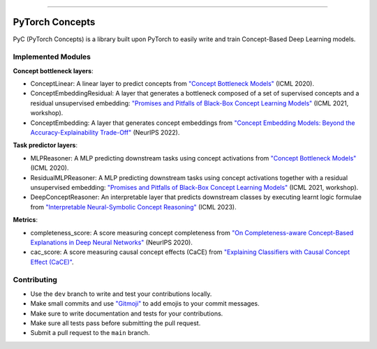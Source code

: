 .. image:: https://github.com/pyc-team/pytorch_concepts/blob/dev/doc/_static/img/pyc_logo_text.svg?sanitize=true
   :scale: 50 %
   :alt: PyC Logo
   :align: center

======================

PyTorch Concepts
======================

PyC (PyTorch Concepts) is a library built upon PyTorch to easily write and train Concept-Based Deep Learning models.


Implemented Modules
-------------------------

**Concept bottleneck layers**:

- ConceptLinear: A linear layer to predict concepts from `"Concept Bottleneck Models" <https://arxiv.org/pdf/2007.04612>`_ (ICML 2020).
- ConceptEmbeddingResidual: A layer that generates a bottleneck composed of a set of supervised concepts and a residual unsupervised embedding: `"Promises and Pitfalls of Black-Box Concept Learning Models" <https://arxiv.org/abs/2106.13314>`_ (ICML 2021, workshop).
- ConceptEmbedding: A layer that generates concept embeddings from `"Concept Embedding Models: Beyond the Accuracy-Explainability Trade-Off" <https://arxiv.org/abs/2209.09056>`_ (NeurIPS 2022).

**Task predictor layers**:

- MLPReasoner: A MLP predicting downstream tasks using concept activations from `"Concept Bottleneck Models" <https://arxiv.org/pdf/2007.04612>`_ (ICML 2020).
- ResidualMLPReasoner: A MLP predicting downstream tasks using concept activations together with a residual unsupervised embedding: `"Promises and Pitfalls of Black-Box Concept Learning Models" <https://arxiv.org/abs/2106.13314>`_ (ICML 2021, workshop).
- DeepConceptReasoner: An interpretable layer that predicts downstream classes by executing learnt logic formulae from `"Interpretable Neural-Symbolic Concept Reasoning" <https://arxiv.org/abs/2304.14068>`_ (ICML 2023).

**Metrics**:

- completeness_score: A score measuring concept completeness from `"On Completeness-aware Concept-Based Explanations in Deep Neural Networks" <https://arxiv.org/abs/1910.07969>`_ (NeurIPS 2020).
- cac_score: A score measuring causal concept effects (CaCE) from `"Explaining Classifiers with Causal Concept Effect (CaCE)" <https://arxiv.org/abs/1907.07165>`_.


Contributing
-------------------------

- Use the ``dev`` branch to write and test your contributions locally.
- Make small commits and use `"Gitmoji" <https://gitmoji.dev/>`_ to add emojis to your commit messages.
- Make sure to write documentation and tests for your contributions.
- Make sure all tests pass before submitting the pull request.
- Submit a pull request to the ``main`` branch.
